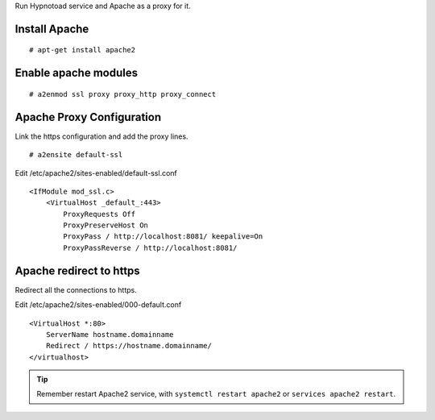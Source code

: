 Run Hypnotoad service and Apache as a proxy for it.

Install Apache
--------------

::

    # apt-get install apache2

Enable apache modules
---------------------

::

    # a2enmod ssl proxy proxy_http proxy_connect

Apache Proxy Configuration
--------------------------

Link the https configuration and add the proxy lines.

::

    # a2ensite default-ssl

Edit /etc/apache2/sites-enabled/default-ssl.conf

::

    <IfModule mod_ssl.c>
        <VirtualHost _default_:443>
            ProxyRequests Off
            ProxyPreserveHost On
            ProxyPass / http://localhost:8081/ keepalive=On
            ProxyPassReverse / http://localhost:8081/

Apache redirect to https
------------------------

Redirect all the connections to https.

Edit /etc/apache2/sites-enabled/000-default.conf

::

    <VirtualHost *:80>
        ServerName hostname.domainname
        Redirect / https://hostname.domainname/
    </virtualhost>
    
.. Tip:: Remember restart Apache2 service, with ``systemctl restart apache2`` or ``services apache2 restart``.
